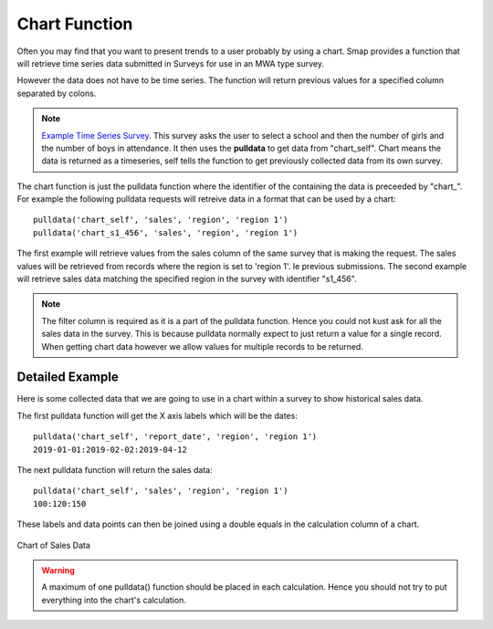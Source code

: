 Chart Function
==============

Often you may find that you want to present trends to a user probably by using a chart. Smap provides a function that will retrieve time series 
data submitted in Surveys for use in an MWA type survey.   

However the data does not have to be time series.  The function will return previous
values for a specified column separated by colons.  

.. note::

  `Example Time Series Survey <https://docs.google.com/spreadsheets/d/1WDvjvLczQ-Z3hBBSnSVawb6Lwiz9ItrfcUH8w70coQQ/edit?usp=sharing>`_. This survey asks
  the user to select a school and then the number of girls and the number of boys in attendance.  It then uses the **pulldata** to get data 
  from "chart_self".
  Chart means the data is returned as a timeseries, self tells the function to get previously collected data from its own survey.

The chart function is just the pulldata function where the identifier of the containing the data is preceeded by "chart\_". 
For example the following
pulldata requests will retreive data in a format that can be used by a chart::

  pulldata('chart_self', 'sales', 'region', 'region 1')
  pulldata('chart_s1_456', 'sales', 'region', 'region 1')

The first example will retrieve values from the sales column of the same survey that is making the request. The 
sales values will be retrieved from records where the region is set to 'region 1'. Ie previous submissions.  The 
second example will retrieve sales data matching the specified region in the survey with identifier "s1_456".  

.. note::

  The filter column is required as it is a part of the pulldata function.  Hence you could not kust ask for all the sales
  data in the survey.  This is because pulldata normally expect to just return a value for a single record.  When getting chart
  data however we allow values for multiple records to be returned.
  
Detailed Example
----------------

Here is some collected data that we are going to use in a chart within a survey to show historical sales data.

.. csv-table:: Sales Survey:
  :width: 120
  :widths: 40,40, 40
  :header-rows: 1
  :file: tables/sales.csv

The first pulldata function will get the X axis labels which will be the dates::

  pulldata('chart_self', 'report_date', 'region', 'region 1')
  2019-01-01:2019-02-02:2019-04-12
  
The next pulldata function will return the sales data::

  pulldata('chart_self', 'sales', 'region', 'region 1')
  100:120:150
  
These labels and data points can then be joined using a double equals in the calculation column of a chart.

.. figure::  _images/chart_series.jpg
   :align:   center
   :width: 	 300px
   :alt:     Chart of Sales Data

   Chart of Sales Data

.. warning::

  A maximum of one pulldata() function should be placed in each calculation.  Hence you should not try to put everything into the
  chart's calculation.
  